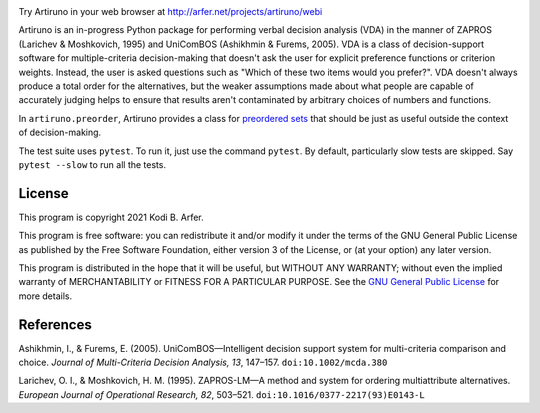 .. image:: https://i.imgur.com/GlZ6CEM.png
  :alt: Art by Ken Sugimori
  :align: center

Try Artiruno in your web browser at http://arfer.net/projects/artiruno/webi

Artiruno is an in-progress Python package for performing verbal decision analysis (VDA) in the manner of ZAPROS (Larichev & Moshkovich, 1995) and UniComBOS (Ashikhmin & Furems, 2005). VDA is a class of decision-support software for multiple-criteria decision-making that doesn't ask the user for explicit preference functions or criterion weights. Instead, the user is asked questions such as "Which of these two items would you prefer?". VDA doesn't always produce a total order for the alternatives, but the weaker assumptions made about what people are capable of accurately judging helps to ensure that results aren't contaminated by arbitrary choices of numbers and functions.

In ``artiruno.preorder``, Artiruno provides a class for `preordered sets`_ that should be just as useful outside the context of decision-making.

The test suite uses ``pytest``. To run it, just use the command ``pytest``. By default, particularly slow tests are skipped. Say ``pytest --slow`` to run all the tests.

.. _`preordered sets`: https://en.wikipedia.org/wiki/Preorder

License
============================================================

This program is copyright 2021 Kodi B. Arfer.

This program is free software: you can redistribute it and/or modify it under the terms of the GNU General Public License as published by the Free Software Foundation, either version 3 of the License, or (at your option) any later version.

This program is distributed in the hope that it will be useful, but WITHOUT ANY WARRANTY; without even the implied warranty of MERCHANTABILITY or FITNESS FOR A PARTICULAR PURPOSE. See the `GNU General Public License`_ for more details.

.. _`GNU General Public License`: http://www.gnu.org/licenses/

References
============================================================

Ashikhmin, I., & Furems, E. (2005). UniComBOS—Intelligent decision support system for multi-criteria comparison and choice. *Journal of Multi-Criteria Decision Analysis, 13*, 147–157. ``doi:10.1002/mcda.380``

Larichev, O. I., & Moshkovich, H. M. (1995). ZAPROS-LM—A method and system for ordering multiattribute alternatives. *European Journal of Operational Research, 82*, 503–521. ``doi:10.1016/0377-2217(93)E0143-L``
